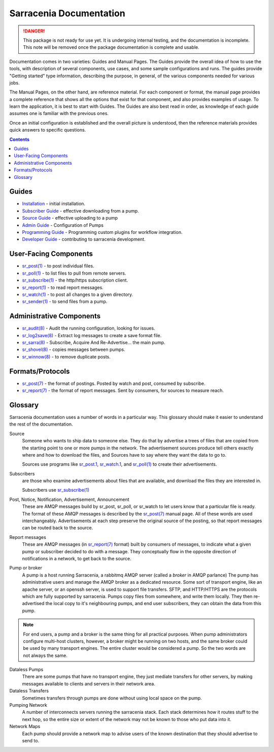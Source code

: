 ========================
Sarracenia Documentation
========================

.. danger::
  This package is not ready for use yet.  It is undergoing internal testing, and the
  documentation is incomplete.  This note will be removed once the package documentation
  is complete and usable.

Documentation comes in two varieties: Guides and Manual Pages.  The Guides provide the
overall idea of how to use the tools, with description of several components, use cases, and
some sample configurations and runs.  The guides provide "Getting started" type information,
describing the purpose, in general, of the various components needed for various jobs.

The Manual Pages, on the other hand, are reference material.  For each component or format,
the manual page provides a complete reference that shows all the options that exist for that
component, and also provides examples of usage. To learn the application, it is best to
start with Guides. The Guides are also best read in order, as knowledge of each guide assumes
one is familiar with the previous ones.

Once an initial configuration is established and the overall picture is understood, then the
reference materials provides quick answers to specific questions.

.. contents::

Guides
------

* `Installation <Install.html>`_ - initial installation.
* `Subscriber Guide <subscriber.html>`_ - effective downloading from a pump.
* `Source Guide <source.html>`_ - effective uploading to a pump
* `Admin Guide <Admin.html>`_ - Configuration of Pumps
* `Programming Guide <Prog.html>`_ - Programming custom plugins for workflow integration.
* `Developer Guide <Dev.html>`_ - contributing to sarracenia development.


User-Facing Components
----------------------

* `sr_post(1) <sr_post.1.html>`_ - to post individual files.
* `sr_poll(1) <sr_poll.1.html>`_ - to list files to pull from remote servers.
* `sr_subscribe(1) <sr_subscribe.1.html>`_ - the http/https subscription client.
* `sr_report(1) <sr_report.1.html>`_ - to read report messages.
* `sr_watch(1) <sr_watch.1.html>`_ - to post all changes to a given directory.
* `sr_sender(1) <sr_sender.1.html>`_ - to send files from a pump.


Administrative Components
-------------------------

* `sr_audit(8) <sr_audit.8.html>`_ - Audit the running configuration, looking for issues.
* `sr_log2save(8) <sr_log2save.8.html>`_ - Extract log messages to create a save format file.
* `sr_sarra(8) <sr_sarra.8.html>`_ - Subscribe, Acquire And Re-Advertise...  the main pump.
* `sr_shovel(8) <sr_shovel.8.html>`_ - copies messages between pumps.
* `sr_winnow(8) <sr_winnow.8.html>`_ - to remove duplicate posts.


Formats/Protocols
------------------

* `sr_post(7) <sr_post.7.html>`_ - the format of postings. Posted by watch and post, consumed by subscribe.
* `sr_report(7) <sr_report.7.html>`_ - the format of report messages. Sent by consumers, for sources to measure reach.


Glossary
--------

Sarracenia documentation uses a number of words in a particular way.
This glossary should make it easier to understand the rest of the documentation.

Source
  Someone who wants to ship data to someone else.  They do that by advertise a trees of files that are copied from
  the starting point to one or more pumps in the network.  The advertisement sources produce tell others exactly
  where and how to download the files, and Sources have to say where they want the data to go to.

  Sources use programs like `sr_post.1 <sr_post.1.html>`_, `sr_watch.1 <sr_watch.1.html>`_, and `sr_poll(1) <sr_poll.1.html>`_
  to create their advertisements.

Subscribers
  are those who examine advertisements about files that are available, and download the files
  they are interested in.

  Subscribers use `sr_subscribe(1) <sr_subscribe.1.html>`_

Post, Notice, Notification, Advertisement, Announcement
  These are AMQP messages build by sr_post, sr_poll, or sr_watch to let users know that a particular
  file is ready.   The format of these AMQP messages is described by the `sr_post(7) <sr_post.7.html>`_
  manual page.  All of these words are used interchangeably.  Advertisements at each step preserve the
  original source of the posting, so that report messages can be routed back to the source.

Report messages
  These are AMQP messages (in `sr_report(7) <sr_report.7.html>`_ format) built by consumers of messages, to indicate
  what a given pump or subscriber decided to do with a message.   They conceptually flow in the opposite
  direction of notifications in a network, to get back to the source.

Pump or broker
  A pump is a host running Sarracenia, a rabbitmq AMQP server (called a *broker* in AMQP parlance)
  The pump has administrative users and manage the AMQP broker as a dedicated resource.
  Some sort of transport engine, like an apache server, or an openssh server, is used to support file transfers.
  SFTP, and HTTP/HTTPS are the protocols which are fully supported by sarracenia.  Pumps copy files from
  somewhere, and write them locally.  They then re-advertised the local copy to it's neighbouring pumps, and end user
  subscribers, they can obtain the data from this pump.

.. Note::
  For end users, a pump and a broker is the same thing for all practical purposes.  When pump administrators
  configure multi-host clusters, however, a broker might be running on two hosts, and the same broker could
  be used by many transport engines. The entire cluster would be considered a pump. So the two words are not
  always the same.

Dataless Pumps
  There are some pumps that have no transport engine, they just mediate transfers for other servers, by
  making messages available to clients and servers in their network area.

Dataless Transfers
  Sometimes transfers through pumps are done without using local space on the pump.

Pumping Network
  A number of interconnects servers running the sarracenia stack.  Each stack determines how it routes stuff
  to the next hop, so the entire size or extent of the network may not be known to those who put data into it.

Network Maps
  Each pump should provide a network map to advise users of the known destination that they should
  advertise to send to.
